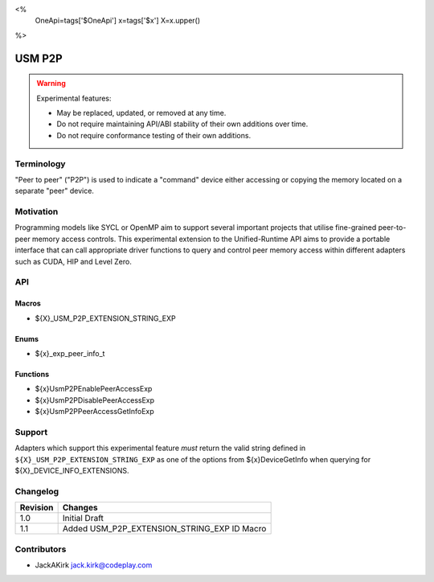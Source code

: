 <%
    OneApi=tags['$OneApi']
    x=tags['$x']
    X=x.upper()
%>

.. _experimental-usm-p2p:

================================================================================
USM P2P
================================================================================

.. warning::

    Experimental features:

    *   May be replaced, updated, or removed at any time.
    *   Do not require maintaining API/ABI stability of their own additions over
        time.
    *   Do not require conformance testing of their own additions.


Terminology
--------------------------------------------------------------------------------
"Peer to peer" ("P2P") is used to indicate a "command" device either accessing
or copying the memory located on a separate "peer" device.

Motivation
--------------------------------------------------------------------------------
Programming models like SYCL or OpenMP aim to support several important
projects that utilise fine-grained peer-to-peer memory access controls.
This experimental extension to the Unified-Runtime API aims to provide a
portable interface that can call appropriate driver functions to query and
control peer memory access within different adapters such as CUDA, HIP and
Level Zero.

API
--------------------------------------------------------------------------------

Macros
~~~~~~~~~~~~~~~~~~~~~~~~~~~~~~~~~~~~~~~~~~~~~~~~~~~~~~~~~~~~~~~~~~~~~~~~~~~~~~~
* ${X}_USM_P2P_EXTENSION_STRING_EXP

Enums
~~~~~~~~~~~~~~~~~~~~~~~~~~~~~~~~~~~~~~~~~~~~~~~~~~~~~~~~~~~~~~~~~~~~~~~~~~~~~~~~

* ${x}_exp_peer_info_t

Functions
~~~~~~~~~~~~~~~~~~~~~~~~~~~~~~~~~~~~~~~~~~~~~~~~~~~~~~~~~~~~~~~~~~~~~~~~~~~~~~~~
* ${x}UsmP2PEnablePeerAccessExp
* ${x}UsmP2PDisablePeerAccessExp
* ${x}UsmP2PPeerAccessGetInfoExp

Support
--------------------------------------------------------------------------------

Adapters which support this experimental feature *must* return the valid string
defined in ``${X}_USM_P2P_EXTENSION_STRING_EXP`` as one of the options from
${x}DeviceGetInfo when querying for ${X}_DEVICE_INFO_EXTENSIONS.

Changelog
--------------------------------------------------------------------------------

+-----------+---------------------------------------------+
| Revision  | Changes                                     |
+===========+=============================================+
| 1.0       | Initial Draft                               |
+-----------+---------------------------------------------+
| 1.1       | Added USM_P2P_EXTENSION_STRING_EXP ID Macro |
+-----------+---------------------------------------------+

Contributors
--------------------------------------------------------------------------------

* JackAKirk `jack.kirk@codeplay.com <jack.kirk@codeplay.com>`_
